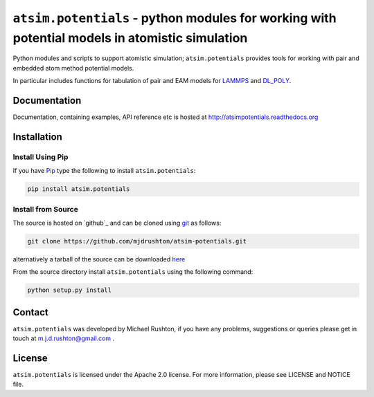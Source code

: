 ***********************************************************************************************
``atsim.potentials`` - python modules for working with potential models in atomistic simulation
***********************************************************************************************

Python modules and scripts to support atomistic simulation; ``atsim.potentials`` provides tools for working with pair and embedded atom method potential models. 

In particular includes functions for tabulation of pair and EAM models for `LAMMPS`_ and `DL_POLY`_.

Documentation
=============

Documentation, containing examples, API reference etc is hosted at http://atsimpotentials.readthedocs.org

Installation
============

Install Using Pip
-----------------

If you have `Pip <http://www.pip-installer.org/>`_ type the following to install ``atsim.potentials``:

.. code:: sh
	
	pip install atsim.potentials


Install from Source
-------------------




The source is hosted on `github`_ and can be cloned using `git`_ as follows:

.. code:: sh

	git clone https://github.com/mjdrushton/atsim-potentials.git


alternatively a tarball of the source can be downloaded `here <https://github.com/mjdrushton/atsim-potentials/archive/master.zip>`_ 

From the source directory install ``atsim.potentials`` using the following command:

.. code:: sh

	python setup.py install

Contact
=======

``atsim.potentials`` was developed by Michael Rushton, if you have any problems, suggestions or queries please get in touch at m.j.d.rushton@gmail.com .


License
=======

``atsim.potentials`` is licensed under the Apache 2.0 license. For more information,
please see LICENSE and NOTICE file.


.. _LAMMPS: http://lammps.sandia.gov
.. _DL_POLY: http://www.stfc.ac.uk/cse/25526.aspx
.. _bitbucket: https://github.com/mjdrushton/atsim-potentials
.. _git: https://git-scm.com